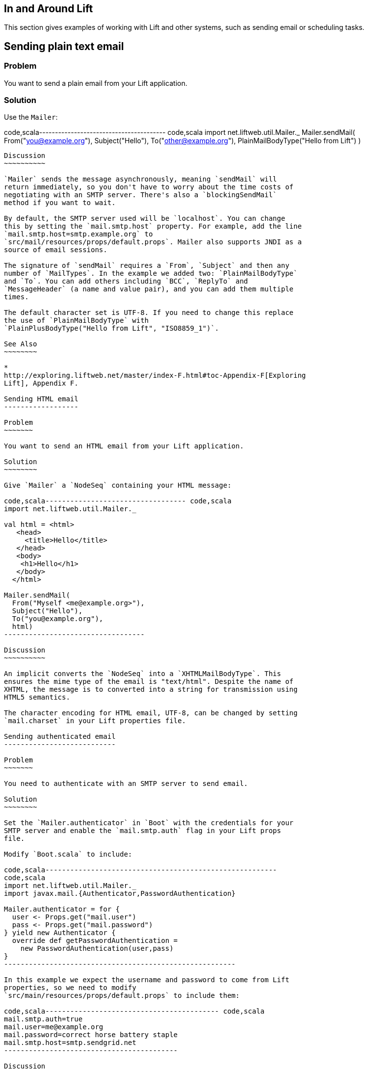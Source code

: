 In and Around Lift
------------------

This section gives examples of working with Lift and other systems, such
as sending email or scheduling tasks.

Sending plain text email
------------------------

Problem
~~~~~~~

You want to send a plain email from your Lift application.

Solution
~~~~~~~~

Use the `Mailer`:

code,scala---------------------------------------- code,scala
import net.liftweb.util.Mailer._
Mailer.sendMail(
  From("you@example.org"),
  Subject("Hello"),
  To("other@example.org"),
  PlainMailBodyType("Hello from Lift") )
----------------------------------------

Discussion
~~~~~~~~~~

`Mailer` sends the message asynchronously, meaning `sendMail` will
return immediately, so you don't have to worry about the time costs of
negotiating with an SMTP server. There's also a `blockingSendMail`
method if you want to wait.

By default, the SMTP server used will be `localhost`. You can change
this by setting the `mail.smtp.host` property. For example, add the line
`mail.smtp.host=smtp.example.org` to
`src/mail/resources/props/default.props`. Mailer also supports JNDI as a
source of email sessions.

The signature of `sendMail` requires a `From`, `Subject` and then any
number of `MailTypes`. In the example we added two: `PlainMailBodyType`
and `To`. You can add others including `BCC`, `ReplyTo` and
`MessageHeader` (a name and value pair), and you can add them multiple
times.

The default character set is UTF-8. If you need to change this replace
the use of `PlainMailBodyType` with
`PlainPlusBodyType("Hello from Lift", "ISO8859_1")`.

See Also
~~~~~~~~

*
http://exploring.liftweb.net/master/index-F.html#toc-Appendix-F[Exploring
Lift], Appendix F.

Sending HTML email
------------------

Problem
~~~~~~~

You want to send an HTML email from your Lift application.

Solution
~~~~~~~~

Give `Mailer` a `NodeSeq` containing your HTML message:

code,scala---------------------------------- code,scala
import net.liftweb.util.Mailer._

val html = <html>
   <head>
     <title>Hello</title>
   </head>
   <body>
    <h1>Hello</h1>
   </body>
  </html>

Mailer.sendMail(
  From("Myself <me@example.org>"),
  Subject("Hello"),
  To("you@example.org"),
  html)
----------------------------------

Discussion
~~~~~~~~~~

An implicit converts the `NodeSeq` into a `XHTMLMailBodyType`. This
ensures the mime type of the email is "text/html". Despite the name of
XHTML, the message is to converted into a string for transmission using
HTML5 semantics.

The character encoding for HTML email, UTF-8, can be changed by setting
`mail.charset` in your Lift properties file.

Sending authenticated email
---------------------------

Problem
~~~~~~~

You need to authenticate with an SMTP server to send email.

Solution
~~~~~~~~

Set the `Mailer.authenticator` in `Boot` with the credentials for your
SMTP server and enable the `mail.smtp.auth` flag in your Lift props
file.

Modify `Boot.scala` to include:

code,scala--------------------------------------------------------
code,scala
import net.liftweb.util.Mailer._
import javax.mail.{Authenticator,PasswordAuthentication}

Mailer.authenticator = for { 
  user <- Props.get("mail.user")
  pass <- Props.get("mail.password") 
} yield new Authenticator {
  override def getPasswordAuthentication = 
    new PasswordAuthentication(user,pass) 
}
--------------------------------------------------------

In this example we expect the username and password to come from Lift
properties, so we need to modify
`src/main/resources/props/default.props` to include them:

code,scala------------------------------------------ code,scala
mail.smtp.auth=true
mail.user=me@example.org
mail.password=correct horse battery staple
mail.smtp.host=smtp.sendgrid.net
------------------------------------------

Discussion
~~~~~~~~~~

We've used Lift properties as a way to configure SMTP authentication.
This has the benefit of allowing us to enable authentication for just
some run modes. For example, if our `default.props` did not contain
authentication settings, but our `production.default.props` did, then no
authentication would happen in development mode, ensuring we can't
accidentally send email outside of a production environment.

But you don't have to use a properties file for this (the Lift Mailer
also supports JNDI). However, some mail services do require
`mail.smtp.auth=true` to be set.

See Also
~~~~~~~~

* The
http://javamail.kenai.com/nonav/javadocs/com/sun/mail/smtp/package-summary.html[com.sun.mail.smtp
description]

Sending email with attachments
------------------------------

Problem
~~~~~~~

You want to send an email with one or more attachments.

Solution
~~~~~~~~

Use Mailer's `XHTMLPlusImages` body types:

code,scala--------------------------------------------------------------
code,scala
val content = "Planet,Discoverer\r\n" + 
  "HR 8799 c, Marois et al\r\n" +
  "Kepler-22b, Kepler Science Team\r\n"

case class CSVFile(bytes: Array[Byte], 
  filename: String = "file.csv",
  mime: String = "text/csv; charset=utf8; header=present" )

val attach = CSVFile(content.mkString.getBytes("utf8"))

val body = <p>Please research the enclosed.</p>

val msg = XHTMLPlusImages(body, 
  PlusImageHolder(attach.filename, attach.mime, attach.bytes))

Mailer.sendMail(
  From("me@example.org",
  Subject("Planets"),
  To("you@example.org"), 
  msg)
--------------------------------------------------------------

Discussion
~~~~~~~~~~

`XHTMLPlusImages` can also accept more than one `PlusImageHolder` if you
have more than one file to attach.

Messages are sent using the "related" multi-part mime heading with
"inline" disposition.

See Also
~~~~~~~~

* Lift ticket 1197 to
https://github.com/lift/framework/issues/1197[improve Mailer
functionality for attachments]
* Wikipedia entry on http://en.wikipedia.org/wiki/MIME[Multipurpose
Internet Mail Extensions (MIME)] Logging email rather than sending
========================

Problem
~~~~~~~

You don't want email sent when developing your Lift application locally,
but you do want to see what would have been sent.

Solution
~~~~~~~~

The solution is to use `Mailer.devModeSend` and here is an example for
`Boot.scala`:

code,scala---------------------------------------------------------
code,scala
import net.liftweb.util.Mailer._
import javax.mail.internet.{MimeMessage,MimeMultipart}
  
def stringify(m: Any) = m match {
  case mm: MimeMultipart => mm.getBodyPart(0).getContent
  case otherwise => otherwise.toString
}

Mailer.devModeSend.default.set( (m: MimeMessage) => 
  logger.info("Would have sent "+stringify(m.getContent))
)
---------------------------------------------------------

This example is changing the behaviour of `Mailer` when your Lift
application is in developer mode (which it is by default). We are
logging a message only, and using a utility function to get the contents
of the first body part of the message. The key part is setting a
`MimeMessage => Unit` function on `Mailer.devModeSend`.

Discussion
~~~~~~~~~~

When developing an application it is inconvenient to have to worry about
setting up an SMTP server or inadvertently sending test messages to
users. The above is a useful way to know what would have been sent.

You can control how and if mail is sent using the `*ModeSend` functions
available for the different Lift RunModes (dev, staging, production,
profile, pilot and test). The default is to send email, except for
`testModeSend`, which only logs the send.

Run a task later
----------------

Problem
~~~~~~~

You want to schedule code to run later.

Solution
~~~~~~~~

Use `net.liftweb.util.Schedule`:

code,scala------------------------------------------------ code,scala
Schedule( () => println("doing it"), 30 seconds)
------------------------------------------------

This would cause "doing it" to be printed on the console after 30
seconds.

Discussion
~~~~~~~~~~

`Schedule` also includes a `schedule` method which will send a specified
actor a specified message after a given delay.

The above example makes use of the Lift `TimeHelpers`, but there are
variant calls that accept `Long` millisecond values.

Schedule returns a `ScheduledFuture[Unit]` from the Java concurrency
library, which allows you to `cancel` the activity.

See Also
~~~~~~~~

*
https://github.com/lift/framework/blob/master/core/util/src/main/scala/net/liftweb/util/Schedule.scala[Schedule.scala]
source.
*
http://docs.oracle.com/javase/6/docs/api/java/util/concurrent/ScheduledFuture.html[java.util.concurrent.ScheduledFuture]
JavaDoc.
* Recipe for link:Run+tasks+periodically.html[Running tasks
periodically]

Run tasks periodically
----------------------

Problem
~~~~~~~

You want a scheduled task to run periodically.

Solution
~~~~~~~~

Use `net.liftweb.util.Schedule` ensuring that you call `schedule` again
during your task to re-schedule it. For example:

code,scala------------------------------------------------- code,scala
import net.liftweb.util.Schedule
import net.liftweb.actor.LiftActor
import net.liftweb.util.Helpers._

object MyScheduledTask extends LiftActor {
  
  case class DoIt()
  case class Stop()
  
  private var stopped = false
  
   def messageHandler = {  
     case DoIt => 
       if (!stopped) 
        Schedule.schedule(this, DoIt, 10 minutes)
       // ... do useful work here
     
     case Stop =>
       stopped = true
   }
}
-------------------------------------------------

The example creates a `LiftActor` for the work to be done. On receipt of
a `DoIt` message, the actor re-schedules itself before doing whatever
useful work needs to be done. In this way, the actor will be called
every 10 minutes.

The `Schedule.schedule` call is ensuring that `this` actor is sent the
`DoIt` message after 10 minutes.

To start this process off, possibly in `Boot.scala`, just send the
`DoIt` message to the actor.

To ensure the process stops correctly when Lift shuts down, we register
a shutdown hook in `Boot.scala` to send the `Stop` message to prevent
future re-schedules:

code,scala----------------------------------------------------------------------------
code,scala
LiftRules.unloadHooks.append( () => MyScheduledTask ! MyScheduledTask.Stop )
----------------------------------------------------------------------------

Discussion
~~~~~~~~~~

Without the `Stop` message your actor would continue to be rescheduled
until the JVM exits. This may be acceptable, but note that during
development with SBT, without the `Stop` message, you will continue to
schedule tasks after issuing the `container:stop` command.

Schedule returns a `ScheduledFuture[Unit]` from the Java concurrency
library, which allows you to `cancel` the activity.

See Also
~~~~~~~~

*
https://github.com/lift/framework/blob/master/core/util/src/main/scala/net/liftweb/util/Schedule.scala[Schedule.scala]
source.
*
http://docs.oracle.com/javase/6/docs/api/java/util/concurrent/ScheduledFuture.html[java.util.concurrent.ScheduledFuture]
JavaDoc.
* Chapter 1 of _Lift in Action_ includes a CometActor clock example that
uses `Schedule`, and further examples can be found in chapters 4 and 9.

Fetching URLs
-------------

Problem
~~~~~~~

You want to fetch a URL from inside your Lift app.

Solution
~~~~~~~~

Use _Dispatch_, "a library for HTTP interaction, from asynchronous GETs
to multi-part OAuth-enticated POSTs". Before you start, include the
dependencies in your `build.sbt` file:

code,scala------------------------------------------------- code,scala
libraryDependencies ++= Seq(
 "net.databinder" %% "dispatch-core" % "0.8.8",
 "net.databinder" %% "dispatch-http" % "0.8.8",
 "net.databinder" %% "dispatch-tagsoup" % "0.8.8"
)
-------------------------------------------------

Databinder is structured into a set of modules (e.g., for oAuth and
Twitter). Above we're including a set for an example of fetching a URL
and extracting all the meta tags:

code,scala------------------------------------------ code,scala
import scala.xml.NodeSeq
import dispatch._
import dispatch.tagsoup.TagSoupHttp._

val page = url("http://www.w3.org/")

def metas(ns: NodeSeq) = ns \\ "meta"

val result: NodeSeq = Http(page </> metas)
------------------------------------------

The above produces:

code,scala----------------------------------------------------------------------------------------
code,scala
NodeSeq(<meta content="text/html; charset=utf-8" http-equiv="Content-Type"></meta>, 
 <meta content="width=device-width" name="viewport"></meta>,
 <meta content="The World Wide Web Consortium (W3C) is an international community where 
  Member organizations, a full-time staff, and the public work together to develop Web 
  standards." name="description"></meta>)
----------------------------------------------------------------------------------------

Discussion
~~~~~~~~~~

As URL fetching has latency, you will want to look at making the request
from an actor, a lazy-load snippet, via the various Dispatch executors
or similar mechanism.

_Dispatch_ offers a range of operators in addition to the `</>` XML one
used above. You can extract text, JSON, consume the stream, or throw
away the content. The _Periodic table_ gives a great high-level view of
what's available.

Related to _TagSoup_, _Dispatch_ also integrates with _JSoup_, which
includes functions for manipulating the real-world HTML you fetch.

See Also
~~~~~~~~

* http://dispatch.databinder.net/Dispatch.html[Dispatch].
* http://www.flotsam.nl/dispatch-periodic-table.html[Periodic table of
Dispatch operators].
* http://dispatch.databinder.net/JSoup.html[JSoup Dispatch]
documentation.

